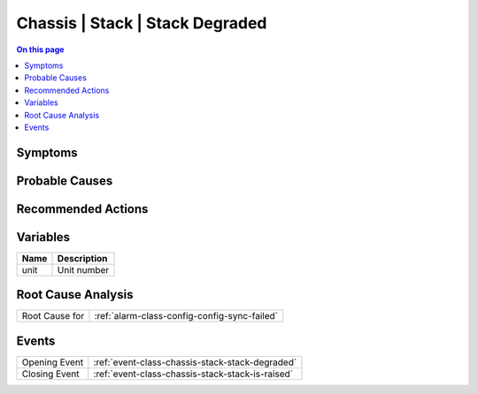 .. _alarm-class-chassis-stack-stack-degraded:

================================
Chassis | Stack | Stack Degraded
================================
.. contents:: On this page
    :local:
    :backlinks: none
    :depth: 1
    :class: singlecol

Symptoms
--------
.. todo::
    Describe Chassis | Stack | Stack Degraded symptoms

Probable Causes
---------------
.. todo::
    Describe Chassis | Stack | Stack Degraded probable causes

Recommended Actions
-------------------
.. todo::
    Describe Chassis | Stack | Stack Degraded recommended actions

Variables
----------
==================== ==================================================
Name                 Description
==================== ==================================================
unit                 Unit number
==================== ==================================================

Root Cause Analysis
-------------------
============== ======================================================================
Root Cause for :ref:`alarm-class-config-config-sync-failed`
============== ======================================================================

Events
------
============= ======================================================================
Opening Event :ref:`event-class-chassis-stack-stack-degraded`
Closing Event :ref:`event-class-chassis-stack-stack-is-raised`
============= ======================================================================
